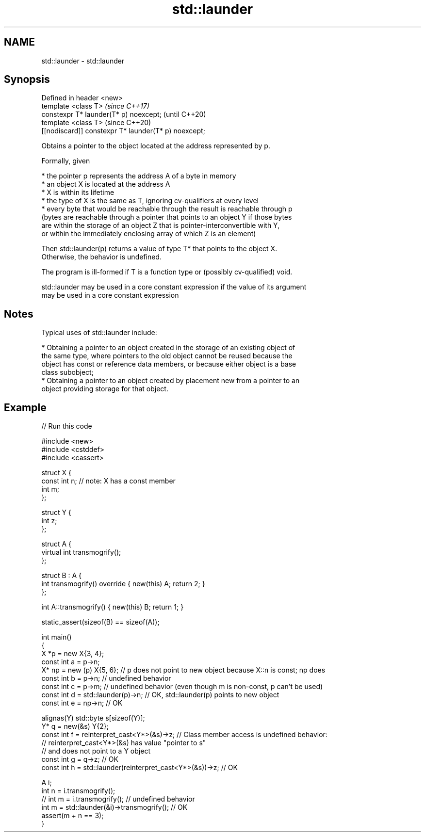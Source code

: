 .TH std::launder 3 "2018.03.28" "http://cppreference.com" "C++ Standard Libary"
.SH NAME
std::launder \- std::launder

.SH Synopsis
   Defined in header <new>
   template <class T>                                  \fI(since C++17)\fP
   constexpr T* launder(T* p) noexcept;                (until C++20)
   template <class T>                                  (since C++20)
   [[nodiscard]] constexpr T* launder(T* p) noexcept;

   Obtains a pointer to the object located at the address represented by p.

   Formally, given

     * the pointer p represents the address A of a byte in memory
     * an object X is located at the address A
     * X is within its lifetime
     * the type of X is the same as T, ignoring cv-qualifiers at every level
     * every byte that would be reachable through the result is reachable through p
       (bytes are reachable through a pointer that points to an object Y if those bytes
       are within the storage of an object Z that is pointer-interconvertible with Y,
       or within the immediately enclosing array of which Z is an element)

   Then std::launder(p) returns a value of type T* that points to the object X.
   Otherwise, the behavior is undefined.

   The program is ill-formed if T is a function type or (possibly cv-qualified) void.

   std::launder may be used in a core constant expression if the value of its argument
   may be used in a core constant expression

.SH Notes

   Typical uses of std::launder include:

     * Obtaining a pointer to an object created in the storage of an existing object of
       the same type, where pointers to the old object cannot be reused because the
       object has const or reference data members, or because either object is a base
       class subobject;
     * Obtaining a pointer to an object created by placement new from a pointer to an
       object providing storage for that object.

.SH Example

   
// Run this code

 #include <new>
 #include <cstddef>
 #include <cassert>
  
 struct X {
   const int n; // note: X has a const member
   int m;
 };
  
 struct Y {
   int z;
 };
  
 struct A {
     virtual int transmogrify();
 };
  
 struct B : A {
     int transmogrify() override { new(this) A; return 2; }
 };
  
 int A::transmogrify() { new(this) B; return 1; }
  
 static_assert(sizeof(B) == sizeof(A));
  
 int main()
 {
   X *p = new X{3, 4};
   const int a = p->n;
   X* np = new (p) X{5, 6};    // p does not point to new object because X::n is const; np does
   const int b = p->n; // undefined behavior
   const int c = p->m; // undefined behavior (even though m is non-const, p can't be used)
   const int d = std::launder(p)->n; // OK, std::launder(p) points to new object
   const int e = np->n; // OK
  
   alignas(Y) std::byte s[sizeof(Y)];
   Y* q = new(&s) Y{2};
   const int f = reinterpret_cast<Y*>(&s)->z; // Class member access is undefined behavior:
                                              // reinterpret_cast<Y*>(&s) has value "pointer to s"
                                              // and does not point to a Y object
   const int g = q->z; // OK
   const int h = std::launder(reinterpret_cast<Y*>(&s))->z; // OK
  
   A i;
   int n = i.transmogrify();
   // int m = i.transmogrify(); // undefined behavior
   int m = std::launder(&i)->transmogrify(); // OK
   assert(m + n == 3);
 }
